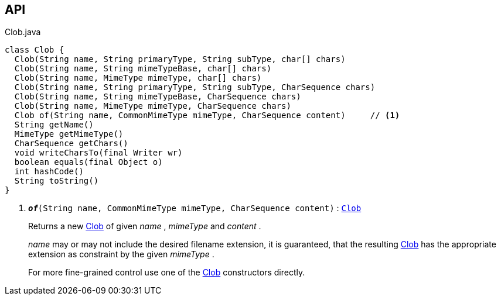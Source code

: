 :Notice: Licensed to the Apache Software Foundation (ASF) under one or more contributor license agreements. See the NOTICE file distributed with this work for additional information regarding copyright ownership. The ASF licenses this file to you under the Apache License, Version 2.0 (the "License"); you may not use this file except in compliance with the License. You may obtain a copy of the License at. http://www.apache.org/licenses/LICENSE-2.0 . Unless required by applicable law or agreed to in writing, software distributed under the License is distributed on an "AS IS" BASIS, WITHOUT WARRANTIES OR  CONDITIONS OF ANY KIND, either express or implied. See the License for the specific language governing permissions and limitations under the License.

== API

.Clob.java
[source,java]
----
class Clob {
  Clob(String name, String primaryType, String subType, char[] chars)
  Clob(String name, String mimeTypeBase, char[] chars)
  Clob(String name, MimeType mimeType, char[] chars)
  Clob(String name, String primaryType, String subType, CharSequence chars)
  Clob(String name, String mimeTypeBase, CharSequence chars)
  Clob(String name, MimeType mimeType, CharSequence chars)
  Clob of(String name, CommonMimeType mimeType, CharSequence content)     // <.>
  String getName()
  MimeType getMimeType()
  CharSequence getChars()
  void writeCharsTo(final Writer wr)
  boolean equals(final Object o)
  int hashCode()
  String toString()
}
----

<.> `[teal]#*_of_*#(String name, CommonMimeType mimeType, CharSequence content)` : `xref:system:generated:index/applib/value/Clob.adoc[Clob]`
+
--
Returns a new xref:system:generated:index/applib/value/Clob.adoc[Clob] of given _name_ , _mimeType_ and _content_ .

_name_ may or may not include the desired filename extension, it is guaranteed, that the resulting xref:system:generated:index/applib/value/Clob.adoc[Clob] has the appropriate extension as constraint by the given _mimeType_ .

For more fine-grained control use one of the xref:system:generated:index/applib/value/Clob.adoc[Clob] constructors directly.
--

